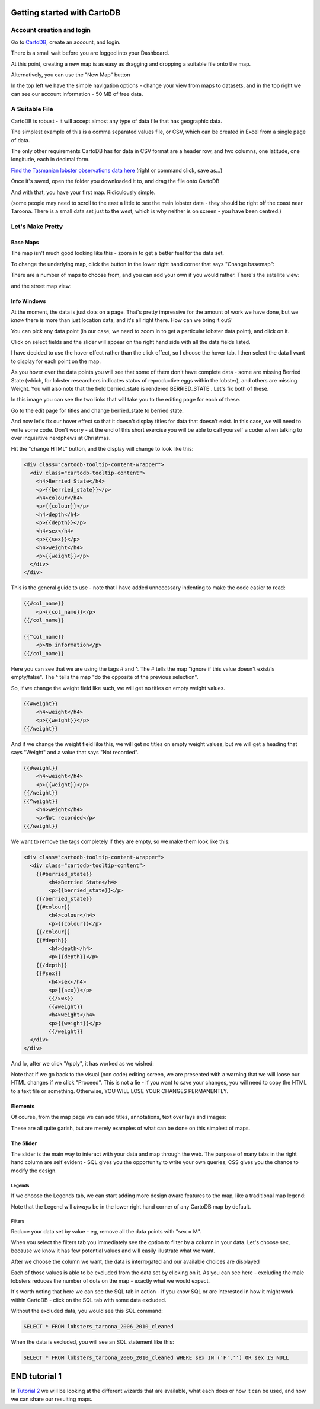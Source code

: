 ============================
Getting started with CartoDB
============================

Account creation and login
==========================

Go to `CartoDB <http://cartodb.com>`_, create an account, and login.

.. image:: imgs/signup_annotated.png

There is a small wait before you are logged into your Dashboard.


At this point, creating a new map is as easy as dragging and dropping a
suitable file onto the map.

Alternatively, you can use the "New Map" button

.. image:: imgs/dashboard_new_map.png


In the top left we have the simple navigation options - change your view
from maps to datasets, and in the top right we can see our account information
- 50 MB of free data.


.. image:: imgs/dashboard_dropdown.png


.. image:: imgs/dashboard_user.png

A Suitable File
===============

CartoDB is robust - it will accept almost any type of data file that has
geographic data.

The simplest example of this is a comma separated values file, or CSV, which
can be created in Excel from a single page of data.

The only other requirements CartoDB has for data in CSV format are a header
row, and two columns, one latitude, one longitude, each in decimal form.

..
 Let's jump right in. Grab this csv of 
 :download:`Tasmanian lobster observations <data/lobsters_taroona_2006-2010_cleaned.csv>`.
..

`Find the Tasmanian lobster observations data here
<https://raw.githubusercontent.com/datakid/cartodb/master/data/lobsters_taroona_2006-2010_cleaned.csv>`_
(right or command click, save as...)

Once it's saved, open the folder you downloaded it to, and drag the file onto
CartoDB

.. image:: imgs/drag_and_drop_data.png


And with that, you have your first map. Ridiculously simple.

.. image:: imgs/first_map.png

(some people may need to scroll to the east a little to see the main lobster
data - they should be right off the coast near Taroona. There is a small
data set just to the west, which is why neither is on screen - you have
been centred.)

Let's Make Pretty
=================

---------
Base Maps
---------

The map isn't much good looking like this - zoom in to get a better feel
for the data set.

.. image:: imgs/zoomed_map.png

To change the underlying map, click the button in the lower right hand corner
that says "Change basemap":

.. image:: imgs/change_basemap.png

There are a number of maps to choose from, and you can add your own if you
would rather. There's the satellite view:

.. image:: imgs/new_basemap.png

and the street map view:

.. image:: imgs/street_map_basemap.png

------------
Info Windows
------------

At the moment, the data is just dots on a page. That's pretty impressive
for the amount of work we have done, but we *know* there is more than just
location data, and it's all right there. How can we bring it out?

You can pick any data point (in our case, we need to zoom in to get a
particular lobster data point), and click on it.

.. image:: imgs/info_windows_start.png

Click on select fields and the slider will appear on the right hand side with
all the data fields listed.

.. image:: imgs/info_windows_choose_data.png

I have decided to use the hover effect rather than the click effect, so
I choose the hover tab. I then select the data I want to display for each
point on the map.

.. image:: imgs/info_windows_hover.png


As you hover over the data points you will see that some of them don't have
complete data - some are missing Berried State (which, for lobster researchers
indicates status of reproductive eggs within the lobster), and others are 
missing Weight. You will also note that the field berried_state is rendered
BERRIED_STATE . Let's fix both of these.

In this image you can see the two links that will take you to the editing page
for each of these. 

Go to the edit page for titles and change berried_state to berried state.

.. image:: imgs/info_windows_editing.png

And now let's fix our hover effect so that it doesn't display titles for data 
that doesn't exist. In this case, we will need to write some code. Don't worry 
- at the end of this short exercise you will be able to call yourself a coder
when talking to over inquisitive nerdphews at Christmas. 

Hit the "change HTML" button, and the display will change to look like this:

.. code:: HTML

    <div class="cartodb-tooltip-content-wrapper">
      <div class="cartodb-tooltip-content">
        <h4>Berried State</h4>
        <p>{{berried_state}}</p>
        <h4>colour</h4>
        <p>{{colour}}</p>
        <h4>depth</h4>
        <p>{{depth}}</p>
        <h4>sex</h4>
        <p>{{sex}}</p>
        <h4>weight</h4>
        <p>{{weight}}</p>
      </div>
    </div>

This is the general guide to use - note that I have added unnecessary 
indenting to make the code easier to read:

.. code:: HTML

    {{#col_name}}
        <p>{{col_name}}</p>
    {{/col_name}}

    {{^col_name}}
        <p>No information</p>
    {{/col_name}}


Here you can see that we are using the tags # and ^. The # tells the map 
"ignore if this value doesn't exist/is empty/false". The ^ tells the map "do 
the opposite of the previous selection". 

So, if we change the weight field like such, we will get no titles on empty 
weight values. 

.. code:: HTML

    {{#weight}}  
        <h4>weight</h4>
        <p>{{weight}}</p>
    {{/weight}}


And if we change the weight field like this, we will get no titles on empty 
weight values, but we will get a heading that says "Weight" and a value that 
says "Not recorded".

.. code:: HTML

    {{#weight}}  
        <h4>weight</h4>
        <p>{{weight}}</p>
    {{/weight}}
    {{^weight}}
        <h4>weight</h4>
        <p>Not recorded</p>
    {{/weight}}


We want to remove the tags completely if they are empty, so we make them look
like this:

.. code:: HTML

    <div class="cartodb-tooltip-content-wrapper">
      <div class="cartodb-tooltip-content">
        {{#berried_state}}
            <h4>Berried State</h4>
            <p>{{berried_state}}</p>
        {{/berried_state}}
        {{#colour}}
            <h4>colour</h4>
            <p>{{colour}}</p>
        {{/colour}}
        {{#depth}}
            <h4>depth</h4>
            <p>{{depth}}</p>
        {{/depth}}
        {{#sex}}
            <h4>sex</h4>
            <p>{{sex}}</p>
  	    {{/sex}}
  	    {{#weight}}  
            <h4>weight</h4>
            <p>{{weight}}</p>
 	    {{/weight}}
      </div>
    </div>

And lo, after we click "Apply", it has worked as we wished:

.. image:: imgs/info_windows_edited.png


Note that if we go back to the visual (non code) editing screen, we are 
presented with a warning that we will loose our HTML changes if we click 
"Proceed". This is not a lie - if you want to save your changes, you will need 
to copy the HTML to a text file or something. Otherwise, YOU WILL LOSE YOUR 
CHANGES PERMANENTLY.

.. image:: imgs/info_windows_warning.png



--------
Elements
--------

Of course, from the map page we can add titles, annotations, text over lays and
images:

.. image:: imgs/elements_new.png

.. image:: imgs/elements_all.png

These are all quite garish, but are merely examples of what can be done on this
simplest of maps.


----------
The Slider
----------

The slider is the main way to interact with your data and map through the web.
The purpose of many tabs in the right hand column are self evident - SQL gives 
you the opportunity to write your own queries, CSS gives you the chance to 
modify the design.

.. image:: imgs/the_slider.png


Legends
-------
 
If we choose the Legends tab, we can start adding more design aware features to
the map, like a traditional map legend:

.. image:: imgs/legends_icons.png

Note that the Legend will *always* be in the lower right hand corner of any 
CartoDB map by default. 


Filters
-------

Reduce your data set by value - eg, remove all the data points 
with "sex = M".

When you select the filters tab you immediately see the option to filter by a 
column in your data. Let's choose sex, because we know it has few potential 
values and will easily illustrate what we want.

.. image:: imgs/filter_choice.png

After we choose the column we want, the data is interrogated and our available 
choices are displayed

.. image:: imgs/filters_sex_values_illustrated.png

Each of those values is able to be excluded from the data set by clicking on 
it. As you can see here - excluding the male lobsters reduces the number of 
dots on the map - exactly what we would expect.

.. image:: imgs/filters_sex_value_m_removed.png

It's worth noting that here we can see the SQL tab in action - if you know SQL
or are interested in how it might work within CartoDB - click on the SQL tab
with some data excluded.

Without the excluded data, you would see this SQL command:

.. code:: sql

    SELECT * FROM lobsters_taroona_2006_2010_cleaned

When the data is excluded, you will see an SQL statement like this:

.. code:: sql

    SELECT * FROM lobsters_taroona_2006_2010_cleaned WHERE sex IN ('F','') OR sex IS NULL



==============
END tutorial 1
==============

In `Tutorial 2 <cartodb-wizards.rst>`_ we will be looking at the different 
wizards that are available, what each does or how it can be used, and how we 
can share our resulting maps.


